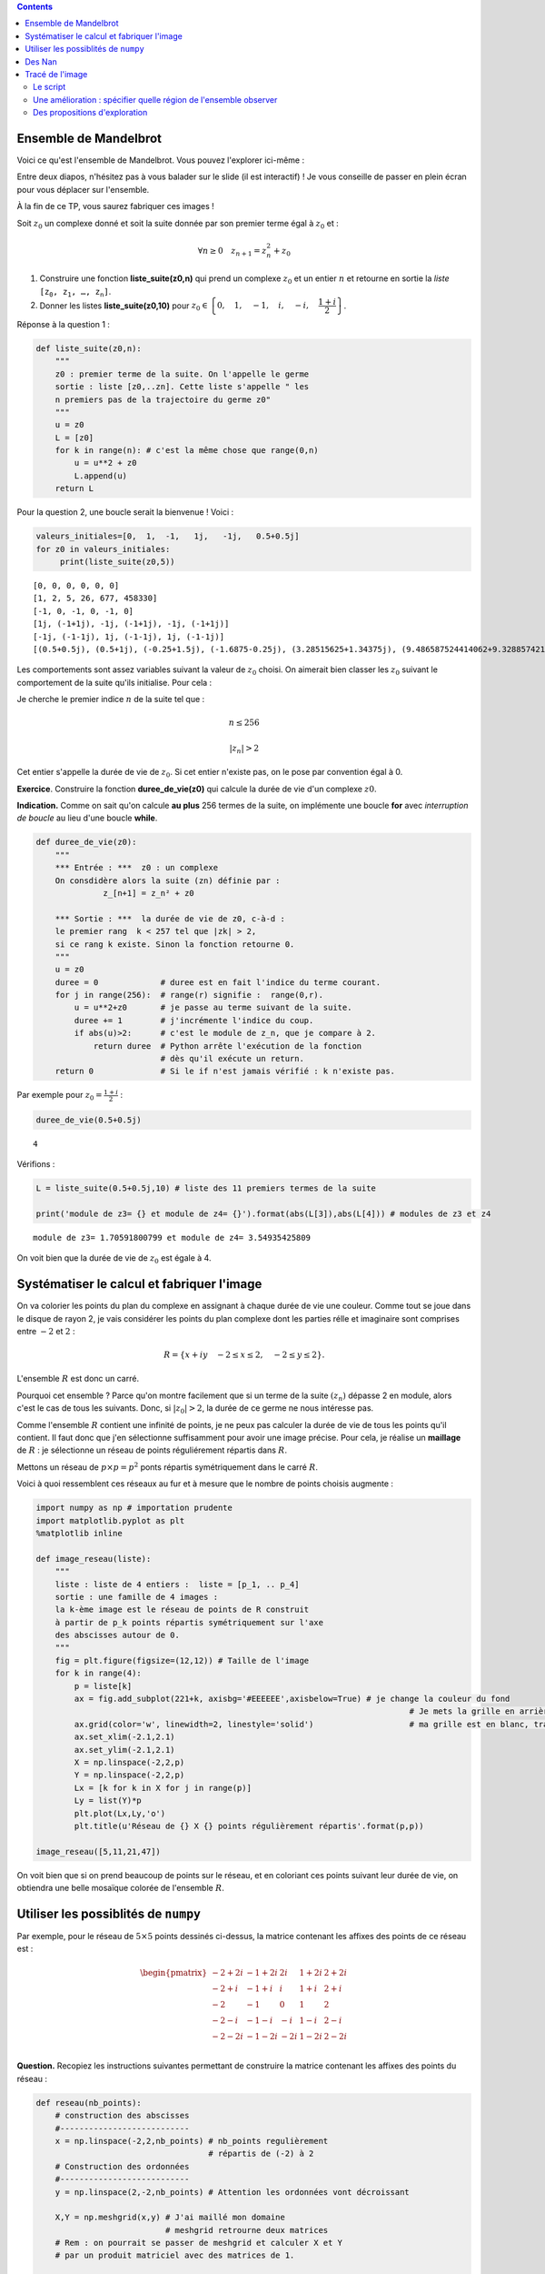 .. title: Une utilisation de numpy
.. slug: utilisation-de-numpy-ensemble-de-mandelbrot
.. date: 2016-03-11 16:25:07 UTC+01:00
.. tags: 
.. category: 
.. link: 
.. description: 
.. type: text


.. class:: alert alert-info pull-right

.. contents::

Ensemble de Mandelbrot
----------------------



Voici ce qu'est l'ensemble de Mandelbrot. Vous pouvez l'explorer ici-même :

Entre deux diapos, n'hésitez pas à vous balader sur le slide (il est interactif)  ! Je vous conseille de 
passer en plein écran pour vous déplacer sur l'ensemble.

.. raw:: html

 <iframe id="iframe_container" frameborder="0" webkitallowfullscreen="" mozallowfullscreen="" allowfullscreen="" width="550" height="400" src="https://prezi.com/embed/wex-4h-h588p/?bgcolor=ffffff&amp;lock_to_path=0&amp;autoplay=0&amp;autohide_ctrls=0&amp;landing_data=bHVZZmNaNDBIWnNjdEVENDRhZDFNZGNIUE43MHdLNWpsdFJLb2ZHanI0U2g5dHRyTWVldXJ5R3F4bmNIRjZqN2RnPT0&amp;landing_sign=W7OnDqGWzDCsDksLe3aEQ2Sb9dyiiBZ8tUzp2EfOk3s"></iframe>

À la fin de ce TP, vous saurez fabriquer ces images !


.. raw:: html

 <!--TEASER_END-->



Soit :math:`z_0` un complexe donné et soit la suite donnée par son
premier terme égal à :math:`z_0` et :

.. math::  \forall n \ge 0 \quad z_{n+1}= z_n^2 + z_0

1. Construire une fonction **liste\_suite(z0,n)** qui prend un complexe
   :math:`z_0` et un entier :math:`n` et retourne en sortie la *liste*
   :math:`\mathtt{[z_0, z_1,  \dots, z_n]}`.

2. Donner les listes **liste\_suite(z0,10)** pour
   :math:`z_0\in\left\{0,\quad 1,\quad-1,\quad i,\quad -i,\quad \dfrac{1+i}{2}\right\}`.

Réponse à la question 1 :

.. code:: python

    def liste_suite(z0,n):
        """
        z0 : premier terme de la suite. On l'appelle le germe
        sortie : liste [z0,..zn]. Cette liste s'appelle " les
        n premiers pas de la trajectoire du germe z0"
        """
        u = z0 
        L = [z0]
        for k in range(n): # c'est la même chose que range(0,n)
            u = u**2 + z0
            L.append(u)
        return L

Pour la question 2, une boucle serait la bienvenue ! Voici :

.. code:: python

    valeurs_initiales=[0,  1,  -1,   1j,   -1j,   0.5+0.5j]
    for z0 in valeurs_initiales:
         print(liste_suite(z0,5))


.. parsed-literal::

    [0, 0, 0, 0, 0, 0]
    [1, 2, 5, 26, 677, 458330]
    [-1, 0, -1, 0, -1, 0]
    [1j, (-1+1j), -1j, (-1+1j), -1j, (-1+1j)]
    [-1j, (-1-1j), 1j, (-1-1j), 1j, (-1-1j)]
    [(0.5+0.5j), (0.5+1j), (-0.25+1.5j), (-1.6875-0.25j), (3.28515625+1.34375j), (9.486587524414062+9.328857421875j)]


Les comportements sont assez variables suivant la valeur de :math:`z_0`
choisi. On aimerait bien classer les :math:`z_0` suivant le comportement
de la suite qu'ils initialise. Pour cela :

Je cherche le premier indice :math:`n` de la suite tel que :

.. math:: n \le 256 

.. math::  |z_n| >2


Cet entier s'appelle la durée de vie de :math:`z_0`. Si cet entier
n'existe pas, on le pose par convention égal à 0.

**Exercice**. Construire la fonction **duree\_de\_vie(z0)** qui calcule
la durée de vie d'un complexe :math:`z0`.

**Indication.** Comme on sait qu'on calcule **au plus** 256 termes
de la suite, on implémente une boucle **for** avec *interruption de
boucle* au lieu d'une boucle **while**.

.. code:: python

    def duree_de_vie(z0):
        """
        *** Entrée : ***  z0 : un complexe
        On consdidère alors la suite (zn) définie par :
                  z_[n+1] = z_n² + z0
                  
        *** Sortie : ***  la durée de vie de z0, c-à-d :
        le premier rang  k < 257 tel que |zk| > 2,
        si ce rang k existe. Sinon la fonction retourne 0.
        """
        u = z0
        duree = 0             # duree est en fait l'indice du terme courant.
        for j in range(256):  # range(r) signifie :  range(0,r).
            u = u**2+z0       # je passe au terme suivant de la suite.
            duree += 1        # j'incrémente l'indice du coup.
            if abs(u)>2:      # c'est le module de z_n, que je compare à 2.
                return duree  # Python arrête l'exécution de la fonction 
                              # dès qu'il exécute un return.
        return 0              # Si le if n'est jamais vérifié : k n'existe pas.

Par exemple pour :math:`z_0 = \frac{1+i}{2}` :

.. code:: python

    duree_de_vie(0.5+0.5j)




.. parsed-literal::

    4



Vérifions :

.. code:: python

    L = liste_suite(0.5+0.5j,10) # liste des 11 premiers termes de la suite
    
    print('module de z3= {} et module de z4= {}').format(abs(L[3]),abs(L[4])) # modules de z3 et z4


.. parsed-literal::

    module de z3= 1.70591800799 et module de z4= 3.54935425809


On voit bien que la durée de vie de :math:`z_0` est égale à 4.

Systématiser le calcul et fabriquer l'image
-------------------------------------------

On va colorier les points du plan du complexe en assignant à chaque
durée de vie une couleur. Comme tout se joue dans le disque de rayon 2,
je vais considérer les points du plan complexe dont les parties rélle et
imaginaire sont comprises entre :math:`-2` et :math:`2` :

.. math::  R =  \{ x+iy \quad -2 \le x \le 2,  \quad -2\le y \le 2 \}.

L'ensemble :math:`R` est donc un carré.

Pourquoi cet ensemble ? Parce qu'on montre facilement que si un terme de
la suite :math:`(z_n)` dépasse 2 en module, alors c'est le cas de tous
les suivants. Donc, si :math:`|z_0|>2`, la durée de ce germe ne nous
intéresse pas.

Comme l'ensemble :math:`R` contient une infinité de points, je ne peux
pas calculer la durée de vie de tous les points qu'il contient. Il faut
donc que j'en sélectionne suffisamment pour avoir une image précise.
Pour cela, je réalise un **maillage** de :math:`R` : je sélectionne un
réseau de points réguliérement répartis dans :math:`R`.

Mettons un réseau de :math:`p \times p = p^2` ponts répartis
symétriquement dans le carré :math:`R`.

Voici à quoi ressemblent ces réseaux au fur et à mesure que le nombre de
points choisis augmente :

.. code:: python

    import numpy as np # importation prudente
    import matplotlib.pyplot as plt 
    %matplotlib inline
    
    def image_reseau(liste):
        """ 
        liste : liste de 4 entiers :  liste = [p_1, .. p_4]
        sortie : une famille de 4 images :  
        la k-ème image est le réseau de points de R construit
        à partir de p_k points répartis symétriquement sur l'axe
        des abscisses autour de 0.
        """
        fig = plt.figure(figsize=(12,12)) # Taille de l'image
        for k in range(4):
            p = liste[k]
            ax = fig.add_subplot(221+k, axisbg='#EEEEEE',axisbelow=True) # je change la couleur du fond
                                                                                  # Je mets la grille en arrière-plan  
            ax.grid(color='w', linewidth=2, linestyle='solid')                    # ma grille est en blanc, traits forts
            ax.set_xlim(-2.1,2.1)
            ax.set_ylim(-2.1,2.1)
            X = np.linspace(-2,2,p)
            Y = np.linspace(-2,2,p)
            Lx = [k for k in X for j in range(p)]
            Ly = list(Y)*p
            plt.plot(Lx,Ly,'o')
            plt.title(u'Réseau de {} X {} points régulièrement répartis'.format(p,p))
    
    image_reseau([5,11,21,47])




.. image:: ../../images/TP-Mandel/output_14_0.png


On voit bien que si on prend beaucoup de points sur le réseau, et en
coloriant ces points suivant leur durée de vie, on obtiendra une belle
mosaïque colorée de l'ensemble :math:`R`.

Utiliser les possiblités de ``numpy``
-------------------------------------

Par exemple, pour le réseau de :math:`5 \times 5` points dessinés
ci-dessus, la matrice contenant les affixes des points de ce réseau est
:

.. math::

   \begin{pmatrix}
    -2 + 2i & -1 + 2i &  2i &  1+ 2i & 2+ 2i \\
    -2 + i & -1 + i &  i &  1+ i & 2+ i \\
    -2  & -1  &  0 & 1 & 2 \\
    -2 -i & -1-i  &  -i &  1-i & 2-i \\
    -2 - 2i & -1 - 2i & -2i &  1-2i & 2- 2i \\
    \end{pmatrix}
    

**Question.** Recopiez les instructions suivantes permettant de
construire la matrice contenant les affixes des points du réseau :

.. code:: python

    def reseau(nb_points):
        # construction des abscisses
        #---------------------------
        x = np.linspace(-2,2,nb_points) # nb_points regulièrement
                                        # répartis de (-2) à 2
        # Construction des ordonnées
        #---------------------------
        y = np.linspace(2,-2,nb_points) # Attention les ordonnées vont décroissant
        
        X,Y = np.meshgrid(x,y) # J'ai maillé mon domaine
                               # meshgrid retrourne deux matrices
        # Rem : on pourrait se passer de meshgrid et calculer X et Y
        # par un produit matriciel avec des matrices de 1.
        
        return X+1j*Y

On vérifie que la fonction :math:`\texttt{reseau}` fait bien ce que l'on
voulait :

.. code:: python

    Z0 = reseau(5)
    print Z0


.. parsed-literal::

    [[-2.+2.j -1.+2.j  0.+2.j  1.+2.j  2.+2.j]
     [-2.+1.j -1.+1.j  0.+1.j  1.+1.j  2.+1.j]
     [-2.+0.j -1.+0.j  0.+0.j  1.+0.j  2.+0.j]
     [-2.-1.j -1.-1.j  0.-1.j  1.-1.j  2.-1.j]
     [-2.-2.j -1.-2.j  0.-2.j  1.-2.j  2.-2.j]]


**Question.** Pour les 25 germes donnés par cette matrice, (c'est-à-dire
pour les 25 valeurs de :math:`z_0` données par ce tableau), calculer les
25 listes de termes :math:`[z_0,z_1,z_2,z_3]` correspondantes. Pensez à
utiliser votre fonction ``liste_suite`` pour aller plus vite, et faites
une boucle.

.. code:: python

    for i in range(5):
        for j in range(5):
            z0 = Z0[i,j] 
            print liste_suite(z0,3)


.. parsed-literal::

    [(-2+2j), (-2-6j), (-34+26j), (478-1766j)]
    [(-1+2j), (-4-2j), (11+18j), (-204+398j)]
    [2j, (-4+2j), (12-14j), (-52-334j)]
    [(1+2j), (-2+6j), (-31-22j), (478+1366j)]
    [(2+2j), (2+10j), (-94+42j), (7074-7894j)]
    [(-2+1j), (1-3j), (-10-5j), (73+101j)]
    [(-1+1j), (-1-1j), (-1+3j), (-9-5j)]
    [1j, (-1+1j), -1j, (-1+1j)]
    [(1+1j), (1+3j), (-7+7j), (1-97j)]
    [(2+1j), (5+5j), (2+51j), (-2595+205j)]
    [(-2+0j), (2+0j), (2+0j), (2+0j)]
    [(-1+0j), 0j, (-1+0j), 0j]
    [0j, 0j, 0j, 0j]
    [(1+0j), (2+0j), (5+0j), (26+0j)]
    [(2+0j), (6+0j), (38+0j), (1446+0j)]
    [(-2-1j), (1+3j), (-10+5j), (73-101j)]
    [(-1-1j), (-1+1j), (-1-3j), (-9+5j)]
    [-1j, (-1-1j), 1j, (-1-1j)]
    [(1-1j), (1-3j), (-7-7j), (1+97j)]
    [(2-1j), (5-5j), (2-51j), (-2595-205j)]
    [(-2-2j), (-2+6j), (-34-26j), (478+1766j)]
    [(-1-2j), (-4+2j), (11-18j), (-204-398j)]
    [-2j, (-4-2j), (12+14j), (-52+334j)]
    [(1-2j), (-2-6j), (-31+22j), (478-1366j)]
    [(2-2j), (2-10j), (-94-42j), (7074+7894j)]


**Question.** Comment interpréter les coefficient de ``Z`` à l'issue des
instructions suivantes en termes de suites :math:`(z_n)` ?

.. code:: python

    nb = 5 # réseau de  5 X 5 points
    Z0  = reseau(nb)
    Z = np.copy(Z0) # je fais une copie de Z0 indépendante de Z0
    Z = Z*Z + Z0    # Rappel : ce n'est pas le produit matriciel 
    
    print Z


.. parsed-literal::

    [[-2. -6.j -4. -2.j -4. +2.j -2. +6.j  2.+10.j]
     [ 1. -3.j -1. -1.j -1. +1.j  1. +3.j  5. +5.j]
     [ 2. +0.j  0. +0.j  0. +0.j  2. +0.j  6. +0.j]
     [ 1. +3.j -1. +1.j -1. -1.j  1. -3.j  5. -5.j]
     [-2. +6.j -4. +2.j -4. -2.j -2. -6.j  2.-10.j]]


On a compris que l'itération de la commande ``Z = Z*Z + Z0`` donne les
termes consécutifs des suites :math:`(z_n)` initialisées par chacun des
germes contenus dans ``Z0``.

Des Nan
-------

**Question.** La constante ``nan`` (pour ``not a number``) a des
propriétés intéressantes pour le calcul numérique. Vous pouvez la penser
comme valant :math:`\infty` (infini sans signe : en gros (mais alors,
vraiment en gros !), tout ce qui donnerait une forme indéterminée).

.. code:: python

    from numpy import nan

Demandez à ``Python`` ce que donnent les calculs suivants :

.. code:: python

    nan + nan




.. parsed-literal::

    nan



.. code:: python

    nan - nan




.. parsed-literal::

    nan



.. code:: python

    nan * nan




.. parsed-literal::

    nan



.. code:: python

    nan * nan - nan




.. parsed-literal::

    nan



.. code:: python

    1/nan




.. parsed-literal::

    nan



Tracé de l'image
----------------

Le script
=========

L'idée est simple ensuite : on part d'une matrice de la même taille que
celle du réseau choisi, mais en place de chaque germe, on inscrit sa
durée de vie. La matrice ainsi fabriquée nous donnera la mosaïque de
couleurs recherchée :

.. code:: python

    def trace_image(nb):
        """ **entrée** : <nb>, un entier qui détermine le nombre de points 
             du réseau maillant le carré [-2,2] X [-2,2]: il contient donc
             nb*nb points. En quelque sorte, nb fixe la résolution de l'image.
            
            ** sortie** : <image>, une matrice de même taille que le réseau,
            qui contient en en position (i,j) la  durée du vie du germe 
            placé en position (i,j) dans la matrice définissant le réseau.
            
            La fonction, en plus de calculer cette <image>, réalise son 
            affichage par la commande matshow.
        """
        
        #1. INITIALISATION DES DONNÉES
        #-----------------------------
        
        Z0 = reseau(nb)         # j'initialise la matrice du réseau de germes
                                # Z0 est une matrice de taille nb X nb.
        
        image = np.zeros((nb,nb)) # Au début, tous les pixels sont noirs.
                                  # la matrice image contient les couleurs 
                                  # de chaque germe(c-à-d les durées de vie).
                
        Z = np.copy(Z0)         # Z est un clone de Z0 : destiné à contenir Z1, 
                                # puis Z2, etc. (ainsi on ne modifie pas Z0).
        
        #2. BOUCLE POUR LE COLORIAGE DE LA MATRICE image
        #-----------------------------------------------
        
        
        for k in range(257):    # on regarde les 256 premiers termes 
                                # des trajectoires de chaque germe.
            
            Z= Z*Z + Z0         # Calcul simultané de tous les zk (merci numpy).
            
            for i in range(nb):  # j'examine un par un les coeffs Z[i,j] de Z. 
                for j in range(nb):
                    zk = Z[i,j]     # je prends le coeff.  zk en position i,j.
                    if abs(zk)>2:   # je regarde si son module dépasse 2. 
                                                     
                        
                        image[i,j] = k  # Dans ce cas, sa durée de vie est bien k.
                        
                        Z[i,j]=nan      # Puis je l'oublie dans Z en lui
                                        # assignant la valeur nan, car abs(nan)
                                        # est toujours faux.
        
        
        #3. AFFICHAGE DE LA MATRICE image
        #--------------------------------
        
        plt.figure(figsize=(20,20))          # je définis la taille de l'image
        plt.imshow(image, cmap = 'spectral') # j'affiche l'image : c-à-d 
                                             # la mosaïque des couleurs
        plt.colorbar()                       # et la barre des couleurs : elle donne
                                             # la correspondace couleurs <-> coeffs
        return image

Il ne reste plus qu'à essayer :

.. code:: python

    # Essai pour une petite résolution : 80 X 80
    mandel = trace_image(300)



.. image:: ../../images/TP-Mandel/output_36_0.png


Une amélioration : spécifier quelle région de l'ensemble observer
=================================================================

Il suffit juste d'ajouter des paramètres ``xc``,\ ``yc``,\ ``delta`` à
la fonction ``reseau`` pour obteir un maillage du carré centre en
:math:`(x_c,y_c)` et de côté :math:`2\delta` :

.. code:: python

    def reseau2(nb_points, xc,yc,delta):
        """ comme la fonction réseau, mais on regarde non 
            plus le carré [-2,2] X [-2,2], mais le
            carré centré en (xc,yc) et de longueur 2delta 
        """
        x = np.linspace(xc-delta,xc+delta,nb_points) 
        y = np.linspace(yc+delta,yc-delta,nb_points) 
        X,Y = np.meshgrid(x,y) 
        
        return X+1j*Y

Du coup, je dois aussi modifier la fonction
:math:`\texttt{trace}\_\texttt{image}` puisqu'elle faisait appel à
:math:`\texttt{reseau}`.

Et en extra, tant qu'à faire, j'introduis de quoi rendre le calcul plus
rapide. Comparez avec la fonction
:math:`\texttt{trace}\_\texttt{image}`, on s'affranchit au maximum des
boucles qui sont gloutonnes en temps d'exécution :

.. code:: python

    def trace_image2(nb,xc,yc,delta):
        """ Même chose que trace image,
           mais on peut sélectionner le
           carré à colorier.      
        """
        
        Z0 = reseau2(nb,xc,yc,delta)       
        image = np.zeros((nb,nb))  
        Z = np.copy(Z0)         
        
        for k in xrange(1025):       # xrange : du range optimisé  
            Z= Z*Z + Z0        
            J = np.where(abs(Z)>2)  # me dit quels coeffs sont  >2 en module      
            image[J] = k            # je mets  à jour image
            Z[J]= nan               # je mets de nan au bon endroit
        
        plt.figure(figsize=(20,20))                   
        plt.imshow(image, cmap = 'spectral')          
        plt.colorbar()                                
                                                     
        return image

.. code:: python

    np.seterr(invalid='ignore') # on atteint vite des grands nombres, je mets en silence 
                                # les avertissements de Python
    mandel2= trace_image2(800,0,0,2) # J'ai pris une matrice 800 X 800



.. image:: ../../images/TP-Mandel/output_41_0.png


Des propositions d'exploration
==============================


.. code:: python

    xc = -0.77716
    yc = 0.12712
    delta = 1e-2
    
    monImage = trace_image2(800,xc,yc,delta)



.. image:: ../../images/TP-Mandel/output_43_0.png




.. code:: python

    xc = -0.74836
    yc = -0.09513
    delta = 1e-2
    
    mandel = trace_image2(800,xc,yc,delta)




.. image:: ../../images/TP-Mandel/output_45_0.png




.. code:: python

    xc = -0.7473303
    yc = -0.1003063
    delta = 1e-3
    
    mandel = trace_image2(800,xc,yc,delta)




.. image:: ../../images/TP-Mandel/output_47_0.png



.. code:: python

    xc = 0.274
    yc = 0.482
    delta = 5e-3
    np.seterr(invalid='ignore')
    mandel = trace_image2(800,xc,yc,delta)



.. image:: ../../images/TP-Mandel/output_49_0.png


.. code:: python

    cartes=['summer', 'coolwarm', 'pink_r', 'Set1', 'Set2', 'Set3', 'brg_r', 'Dark2', 'prism', 'PuOr_r', 'afmhot_r', 'terrain_r', 'PuBuGn_r', 'RdPu', 'gist_ncar_r', 'gist_yarg_r', 'Dark2_r', 'YlGnBu', 'RdYlBu', 'hot_r', 'gist_rainbow_r', 'gist_stern', 'PuBu_r', 'cool_r', 'cool', 'gray', 'copper_r', 'Greens_r', 'GnBu', 'gist_ncar', 'spring_r', 'gist_rainbow', 'gist_heat_r', 'OrRd_r', 'CMRmap', 'bone', 'gist_stern_r', 'RdYlGn', 'Pastel2_r', 'spring', 'terrain', 'YlOrRd_r', 'Set2_r', 'winter_r', 'PuBu', 'RdGy_r', 'spectral', 'rainbow', 'flag_r', 'jet_r', 'RdPu_r', 'gist_yarg', 'BuGn', 'Paired_r', 'hsv_r', 'bwr', 'cubehelix', 'Greens', 'PRGn', 'gist_heat', 'spectral_r', 'Paired', 'hsv', 'Oranges_r', 'prism_r', 'Pastel2', 'Pastel1_r', 'Pastel1', 'gray_r', 'jet', 'Spectral_r', 'gnuplot2_r', 'gist_earth', 'YlGnBu_r', 'copper', 'gist_earth_r', 'Set3_r', 'OrRd', 'gnuplot_r', 'ocean_r', 'brg', 'gnuplot2', 'PuRd_r', 'bone_r', 'BuPu', 'Oranges', 'RdYlGn_r', 'PiYG', 'CMRmap_r', 'YlGn', 'binary_r', 'gist_gray_r', 'Accent', 'BuPu_r', 'gist_gray', 'flag', 'bwr_r', 'RdBu_r', 'BrBG', 'Reds', 'Set1_r', 'summer_r', 'GnBu_r', 'BrBG_r', 'Reds_r', 'RdGy', 'PuRd', 'Accent_r', 'Blues', 'autumn_r', 'autumn', 'cubehelix_r', 'nipy_spectral_r', 'ocean', 'PRGn_r', 'Greys_r', 'pink', 'binary', 'winter', 'gnuplot', 'RdYlBu_r', 'hot', 'YlOrBr', 'coolwarm_r', 'rainbow_r', 'Purples_r', 'PiYG_r', 'YlGn_r', 'Blues_r', 'YlOrBr_r', 'seismic', 'Purples', 'seismic_r', 'RdBu', 'Greys', 'BuGn_r', 'YlOrRd', 'PuOr', 'PuBuGn', 'nipy_spectral', 'afmhot']

.. code:: python

    total = len(cartes)
    i=0
    for carte in cartes:
        i+=1
        plt.figure(figsize=(10,10))
        plt.title('Avec la carte   [ {} ]   {}/{}'.format(carte,i,total))
        plt.imshow(mandel, cmap =carte)


.. parsed-literal::

    /opt/local/Library/Frameworks/Python.framework/Versions/2.7/lib/python2.7/site-packages/matplotlib/pyplot.py:516: RuntimeWarning: More than 20 figures have been opened. Figures created through the pyplot interface (`matplotlib.pyplot.figure`) are retained until explicitly closed and may consume too much memory. (To control this warning, see the rcParam `figure.max_open_warning`).
      max_open_warning, RuntimeWarning)



.. image:: ../../images/TP-Mandel/output_51_1.png



.. image:: ../../images/TP-Mandel/output_51_2.png



.. image:: ../../images/TP-Mandel/output_51_3.png



.. image:: ../../images/TP-Mandel/output_51_4.png



.. image:: ../../images/TP-Mandel/output_51_5.png



.. image:: ../../images/TP-Mandel/output_51_6.png



.. image:: ../../images/TP-Mandel/output_51_7.png



.. image:: ../../images/TP-Mandel/output_51_8.png



.. image:: ../../images/TP-Mandel/output_51_9.png



.. image:: ../../images/TP-Mandel/output_51_10.png



.. image:: ../../images/TP-Mandel/output_51_11.png



.. image:: ../../images/TP-Mandel/output_51_12.png



.. image:: ../../images/TP-Mandel/output_51_13.png



.. image:: ../../images/TP-Mandel/output_51_14.png



.. image:: ../../images/TP-Mandel/output_51_15.png



.. image:: ../../images/TP-Mandel/output_51_16.png



.. image:: ../../images/TP-Mandel/output_51_17.png



.. image:: ../../images/TP-Mandel/output_51_18.png



.. image:: ../../images/TP-Mandel/output_51_19.png



.. image:: ../../images/TP-Mandel/output_51_20.png



.. image:: ../../images/TP-Mandel/output_51_21.png



.. image:: ../../images/TP-Mandel/output_51_22.png



.. image:: ../../images/TP-Mandel/output_51_23.png



.. image:: ../../images/TP-Mandel/output_51_24.png



.. image:: ../../images/TP-Mandel/output_51_25.png



.. image:: ../../images/TP-Mandel/output_51_26.png



.. image:: ../../images/TP-Mandel/output_51_27.png



.. image:: ../../images/TP-Mandel/output_51_28.png



.. image:: ../../images/TP-Mandel/output_51_29.png



.. image:: ../../images/TP-Mandel/output_51_30.png



.. image:: ../../images/TP-Mandel/output_51_31.png



.. image:: ../../images/TP-Mandel/output_51_32.png



.. image:: ../../images/TP-Mandel/output_51_33.png



.. image:: ../../images/TP-Mandel/output_51_34.png



.. image:: ../../images/TP-Mandel/output_51_35.png



.. image:: ../../images/TP-Mandel/output_51_36.png



.. image:: ../../images/TP-Mandel/output_51_37.png



.. image:: ../../images/TP-Mandel/output_51_38.png



.. image:: ../../images/TP-Mandel/output_51_39.png



.. image:: ../../images/TP-Mandel/output_51_40.png



.. image:: ../../images/TP-Mandel/output_51_41.png



.. image:: ../../images/TP-Mandel/output_51_42.png



.. image:: ../../images/TP-Mandel/output_51_43.png



.. image:: ../../images/TP-Mandel/output_51_44.png



.. image:: ../../images/TP-Mandel/output_51_45.png



.. image:: ../../images/TP-Mandel/output_51_46.png



.. image:: ../../images/TP-Mandel/output_51_47.png



.. image:: ../../images/TP-Mandel/output_51_48.png



.. image:: ../../images/TP-Mandel/output_51_49.png



.. image:: ../../images/TP-Mandel/output_51_50.png



.. image:: ../../images/TP-Mandel/output_51_51.png



.. image:: ../../images/TP-Mandel/output_51_52.png



.. image:: ../../images/TP-Mandel/output_51_53.png



.. image:: ../../images/TP-Mandel/output_51_54.png



.. image:: ../../images/TP-Mandel/output_51_55.png



.. image:: ../../images/TP-Mandel/output_51_56.png



.. image:: ../../images/TP-Mandel/output_51_57.png



.. image:: ../../images/TP-Mandel/output_51_58.png



.. image:: ../../images/TP-Mandel/output_51_59.png



.. image:: ../../images/TP-Mandel/output_51_60.png



.. image:: ../../images/TP-Mandel/output_51_61.png



.. image:: ../../images/TP-Mandel/output_51_62.png



.. image:: ../../images/TP-Mandel/output_51_63.png



.. image:: ../../images/TP-Mandel/output_51_64.png



.. image:: ../../images/TP-Mandel/output_51_65.png



.. image:: ../../images/TP-Mandel/output_51_66.png



.. image:: ../../images/TP-Mandel/output_51_67.png



.. image:: ../../images/TP-Mandel/output_51_68.png



.. image:: ../../images/TP-Mandel/output_51_69.png



.. image:: ../../images/TP-Mandel/output_51_70.png



.. image:: ../../images/TP-Mandel/output_51_71.png



.. image:: ../../images/TP-Mandel/output_51_72.png



.. image:: ../../images/TP-Mandel/output_51_73.png



.. image:: ../../images/TP-Mandel/output_51_74.png



.. image:: ../../images/TP-Mandel/output_51_75.png



.. image:: ../../images/TP-Mandel/output_51_76.png



.. image:: ../../images/TP-Mandel/output_51_77.png



.. image:: ../../images/TP-Mandel/output_51_78.png



.. image:: ../../images/TP-Mandel/output_51_79.png



.. image:: ../../images/TP-Mandel/output_51_80.png



.. image:: ../../images/TP-Mandel/output_51_81.png



.. image:: ../../images/TP-Mandel/output_51_82.png



.. image:: ../../images/TP-Mandel/output_51_83.png



.. image:: ../../images/TP-Mandel/output_51_84.png



.. image:: ../../images/TP-Mandel/output_51_85.png



.. image:: ../../images/TP-Mandel/output_51_86.png



.. image:: ../../images/TP-Mandel/output_51_87.png



.. image:: ../../images/TP-Mandel/output_51_88.png



.. image:: ../../images/TP-Mandel/output_51_89.png



.. image:: ../../images/TP-Mandel/output_51_90.png



.. image:: ../../images/TP-Mandel/output_51_91.png



.. image:: ../../images/TP-Mandel/output_51_92.png



.. image:: ../../images/TP-Mandel/output_51_93.png



.. image:: ../../images/TP-Mandel/output_51_94.png



.. image:: ../../images/TP-Mandel/output_51_95.png



.. image:: ../../images/TP-Mandel/output_51_96.png



.. image:: ../../images/TP-Mandel/output_51_97.png



.. image:: ../../images/TP-Mandel/output_51_98.png



.. image:: ../../images/TP-Mandel/output_51_99.png



.. image:: ../../images/TP-Mandel/output_51_100.png



.. image:: ../../images/TP-Mandel/output_51_101.png



.. image:: ../../images/TP-Mandel/output_51_102.png



.. image:: ../../images/TP-Mandel/output_51_103.png



.. image:: ../../images/TP-Mandel/output_51_104.png



.. image:: ../../images/TP-Mandel/output_51_105.png



.. image:: ../../images/TP-Mandel/output_51_106.png



.. image:: ../../images/TP-Mandel/output_51_107.png



.. image:: ../../images/TP-Mandel/output_51_108.png



.. image:: ../../images/TP-Mandel/output_51_109.png



.. image:: ../../images/TP-Mandel/output_51_110.png



.. image:: ../../images/TP-Mandel/output_51_111.png



.. image:: ../../images/TP-Mandel/output_51_112.png



.. image:: ../../images/TP-Mandel/output_51_113.png



.. image:: ../../images/TP-Mandel/output_51_114.png



.. image:: ../../images/TP-Mandel/output_51_115.png



.. image:: ../../images/TP-Mandel/output_51_116.png



.. image:: ../../images/TP-Mandel/output_51_117.png



.. image:: ../../images/TP-Mandel/output_51_118.png



.. image:: ../../images/TP-Mandel/output_51_119.png



.. image:: ../../images/TP-Mandel/output_51_120.png



.. image:: ../../images/TP-Mandel/output_51_121.png



.. image:: ../../images/TP-Mandel/output_51_122.png



.. image:: ../../images/TP-Mandel/output_51_123.png



.. image:: ../../images/TP-Mandel/output_51_124.png



.. image:: ../../images/TP-Mandel/output_51_125.png



.. image:: ../../images/TP-Mandel/output_51_126.png



.. image:: ../../images/TP-Mandel/output_51_127.png



.. image:: ../../images/TP-Mandel/output_51_128.png



.. image:: ../../images/TP-Mandel/output_51_129.png



.. image:: ../../images/TP-Mandel/output_51_130.png



.. image:: ../../images/TP-Mandel/output_51_131.png



.. image:: ../../images/TP-Mandel/output_51_132.png



.. image:: ../../images/TP-Mandel/output_51_133.png



.. image:: ../../images/TP-Mandel/output_51_134.png



.. image:: ../../images/TP-Mandel/output_51_135.png



.. image:: ../../images/TP-Mandel/output_51_136.png



.. image:: ../../images/TP-Mandel/output_51_137.png



.. image:: ../../images/TP-Mandel/output_51_138.png



.. image:: ../../images/TP-Mandel/output_51_139.png



.. image:: ../../images/TP-Mandel/output_51_140.png



.. image:: ../../images/TP-Mandel/output_51_141.png




